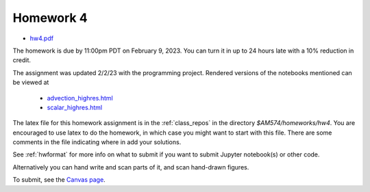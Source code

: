 
.. _homework4:

=============================================================
Homework 4
=============================================================

- `hw4.pdf <_static/hw4.pdf>`_ 

The homework is due by 11:00pm PDT on February 9, 2023.  You can turn it in
up to 24 hours late with a 10% reduction in credit.  

The assignment was updated 2/2/23 with the programming project. Rendered
versions of the notebooks mentioned can be viewed at

 - `advection_highres.html <_static/advection_highres.html>`_
 - `scalar_highres.html <_static/scalar_highres.html>`_


The latex file for this homework assignment is in the :ref:`class_repos` in the
directory `$AM574/homeworks/hw4`.  You are encouraged to use latex to do the
homework, in which case you might want to start with this file.  There are
some comments in the file indicating where in add your solutions.

See :ref:`hwformat` for more info on what to submit if you want to
submit Jupyter notebook(s) or other code.

Alternatively you can hand write and scan parts of it, and scan hand-drawn
figures.


To submit, see the 
`Canvas page <https://canvas.uw.edu/courses/1611247/assignments/8084868>`_.

